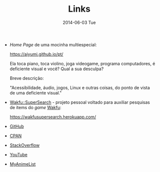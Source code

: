 #+POSTID: 25
#+TITLE:     Links
#+DATE:      2014-06-03 Tue
#+DESCRIPTION:
#+PERMALINK: links
#+PARENT:

+ /Home Page/ de uma mocinha multiespecial:

  https://aiyumi.github.io/pt/

  Ela toca piano, toca violino, joga videogame, programa computadores, é deficiente visual e você? Qual a sua desculpa?

  Breve descrição:

  "Acessibilidade, áudio, jogos, Linux e outras coisas, do ponto de vista de uma deficiente visual."

+ [[https://wakfusupersearch.herokuapp.com/][Wakfu::SuperSearch]] - projeto pessoal voltado para auxiliar pesquisas de items do /game/ [[https://www.wakfu.com/][Wakfu]]:

  https://wakfusupersearch.herokuapp.com/

+ [[https://github.com/jimmytty][GitHub]]

+ [[http://search.cpan.org/~jimmy/][CPAN]]

+ [[https://stackoverflow.com/users/13456808/ronaldo-ferreira-de-lima][StackOverflow]]

+ [[https://www.youtube.com/channel/UCkOSFfPqHSLgt_u2oeh2eUw][YouTube]]
  
+ [[https://myanimelist.net/animelist/jimmy-neutron?status=2][MyAnimeList]]

#  LocalWords:  PERMALINK multiespecial POSTID Wakfu GitHub CPAN YouTube
#  LocalWords:  StackOverflow MyAnimeList
